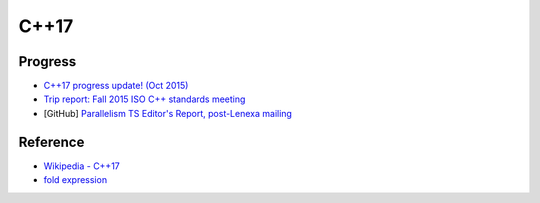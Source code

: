 ========================================
C++17
========================================

Progress
========================================

* `C++17 progress update! (Oct 2015) <https://www.reddit.com/r/cpp/comments/3q4agc/c17_progress_update_oct_2015/>`_
* `Trip report: Fall 2015 ISO C++ standards meeting <http://herbsutter.com/2015/10/25/2568/>`_
* [GitHub] `Parallelism TS Editor's Report, post-Lenexa mailing <https://github.com/cplusplus/parallelism-ts>`_


Reference
========================================

* `Wikipedia - C++17 <https://en.wikipedia.org/wiki/C++17>`_
* `fold expression <http://en.cppreference.com/w/cpp/language/fold>`_
